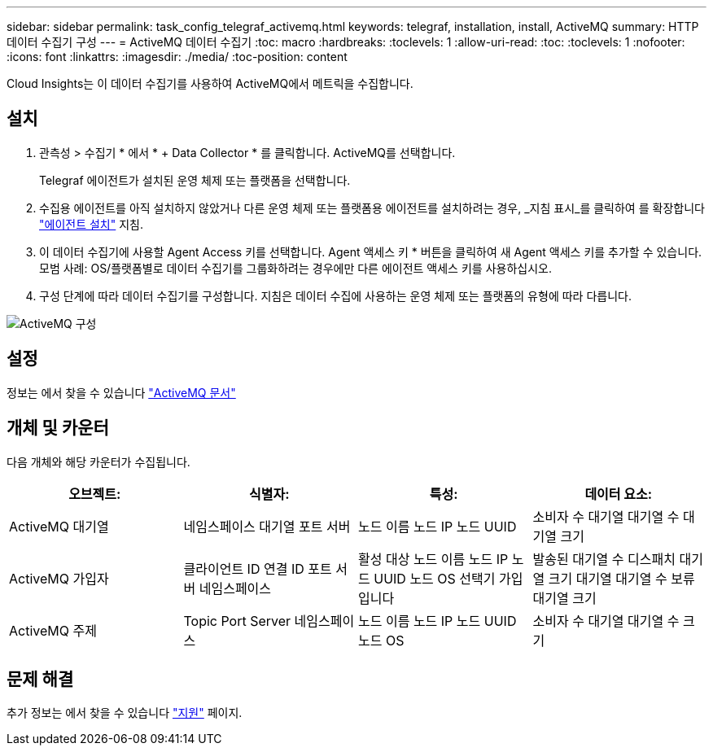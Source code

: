 ---
sidebar: sidebar 
permalink: task_config_telegraf_activemq.html 
keywords: telegraf, installation, install, ActiveMQ 
summary: HTTP 데이터 수집기 구성 
---
= ActiveMQ 데이터 수집기
:toc: macro
:hardbreaks:
:toclevels: 1
:allow-uri-read: 
:toc: 
:toclevels: 1
:nofooter: 
:icons: font
:linkattrs: 
:imagesdir: ./media/
:toc-position: content


[role="lead"]
Cloud Insights는 이 데이터 수집기를 사용하여 ActiveMQ에서 메트릭을 수집합니다.



== 설치

. 관측성 > 수집기 * 에서 * + Data Collector * 를 클릭합니다. ActiveMQ를 선택합니다.
+
Telegraf 에이전트가 설치된 운영 체제 또는 플랫폼을 선택합니다.

. 수집용 에이전트를 아직 설치하지 않았거나 다른 운영 체제 또는 플랫폼용 에이전트를 설치하려는 경우, _지침 표시_를 클릭하여 를 확장합니다 link:task_config_telegraf_agent.html["에이전트 설치"] 지침.
. 이 데이터 수집기에 사용할 Agent Access 키를 선택합니다. Agent 액세스 키 * 버튼을 클릭하여 새 Agent 액세스 키를 추가할 수 있습니다. 모범 사례: OS/플랫폼별로 데이터 수집기를 그룹화하려는 경우에만 다른 에이전트 액세스 키를 사용하십시오.
. 구성 단계에 따라 데이터 수집기를 구성합니다. 지침은 데이터 수집에 사용하는 운영 체제 또는 플랫폼의 유형에 따라 다릅니다.


image:ActiveMQDCConfigWindows.png["ActiveMQ 구성"]



== 설정

정보는 에서 찾을 수 있습니다 http://activemq.apache.org/getting-started.html["ActiveMQ 문서"]



== 개체 및 카운터

다음 개체와 해당 카운터가 수집됩니다.

[cols="<.<,<.<,<.<,<.<"]
|===
| 오브젝트: | 식별자: | 특성: | 데이터 요소: 


| ActiveMQ 대기열 | 네임스페이스 대기열 포트 서버 | 노드 이름 노드 IP 노드 UUID | 소비자 수 대기열 대기열 수 대기열 크기 


| ActiveMQ 가입자 | 클라이언트 ID 연결 ID 포트 서버 네임스페이스 | 활성 대상 노드 이름 노드 IP 노드 UUID 노드 OS 선택기 가입입니다 | 발송된 대기열 수 디스패치 대기열 크기 대기열 대기열 수 보류 대기열 크기 


| ActiveMQ 주제 | Topic Port Server 네임스페이스 | 노드 이름 노드 IP 노드 UUID 노드 OS | 소비자 수 대기열 대기열 수 크기 
|===


== 문제 해결

추가 정보는 에서 찾을 수 있습니다 link:concept_requesting_support.html["지원"] 페이지.
